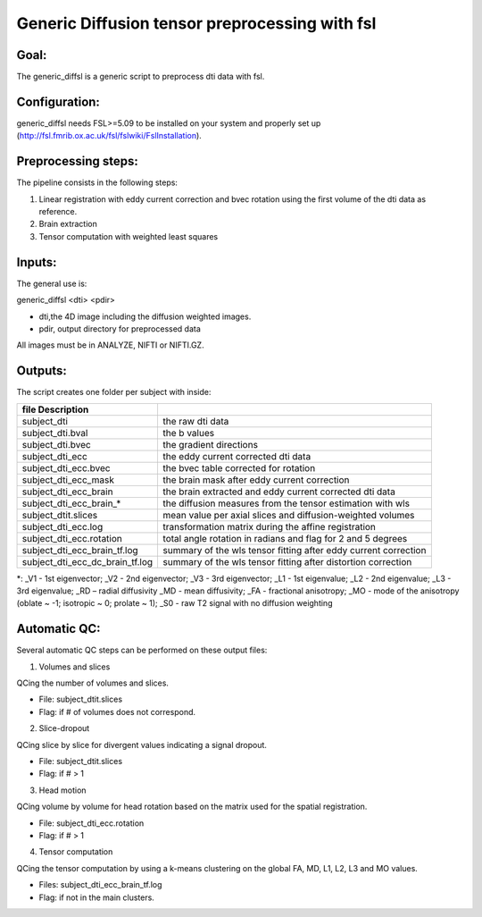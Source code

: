 
=======
Generic Diffusion tensor preprocessing with fsl
=======
-----------------
Goal:
-----------------
The generic_diffsl is a generic script to preprocess dti data with fsl.

-----------------
Configuration:
-----------------

generic_diffsl needs FSL>=5.09 to be installed on your system and properly set up (http://fsl.fmrib.ox.ac.uk/fsl/fslwiki/FslInstallation).

-----------------
Preprocessing steps:
-----------------
The pipeline consists in the following steps:

1. Linear registration with eddy current correction and bvec rotation using the first volume of the dti data as reference.
2. Brain extraction
3. Tensor computation with weighted least squares

-----------------
Inputs:
-----------------
The general use is:

generic_diffsl <dti> <pdir>

* dti,the 4D image including the diffusion weighted images.
* pdir, output directory for preprocessed data

All images must be in ANALYZE, NIFTI or NIFTI.GZ.

-----------------
Outputs:
-----------------

The script creates one folder per subject with inside:

======================================= =======================================================================================
file            Description
======================================= =======================================================================================
subject_dti			                        the raw dti data
subject_dti.bval			                  the b values
subject_dti.bvec			                  the gradient directions
subject_dti_ecc			                    the eddy current corrected dti data
subject_dti_ecc.bvec		                the bvec table corrected for rotation
subject_dti_ecc_mask		                the brain mask after eddy current correction
subject_dti_ecc_brain		                the brain extracted and eddy current corrected dti data
subject_dti_ecc_brain_*                 the diffusion measures from the tensor estimation with wls
subject_dtit.slices				              mean value per axial slices and diffusion-weighted volumes
subject_dti_ecc.log				              transformation matrix during the affine registration
subject_dti_ecc.rotation			          total angle rotation in radians and flag for 2 and 5 degrees
subject_dti_ecc_brain_tf.log			      summary of the wls tensor fitting after eddy current correction
subject_dti_ecc_dc_brain_tf.log		      summary of the wls tensor fitting after distortion correction

======================================= =======================================================================================

*: _V1 - 1st eigenvector; _V2 - 2nd eigenvector; _V3 - 3rd eigenvector; _L1 - 1st eigenvalue; _L2 - 2nd eigenvalue; _L3 - 3rd eigenvalue; _RD – radial diffusivity
_MD - mean diffusivity; _FA - fractional anisotropy; _MO - mode of the anisotropy (oblate ~ -1; isotropic ~ 0; prolate ~ 1); _S0 - raw T2 signal with no diffusion weighting

-----------------
Automatic QC:
-----------------
Several automatic QC steps can be performed on these output files:

1. Volumes and slices

QCing the number of volumes and slices.

* File: subject_dtit.slices
* Flag: if # of volumes does not correspond.

2. Slice-dropout

QCing slice by slice for divergent values indicating a signal dropout.

* File: subject_dtit.slices
* Flag: if # > 1

3. Head motion

QCing volume by volume for head rotation based on the matrix used for the spatial registration.

* File: subject_dti_ecc.rotation
* Flag: if # > 1

4. Tensor computation

QCing the tensor computation by using a k-means clustering on the global FA, MD, L1, L2, L3 and MO values.

* Files: subject_dti_ecc_brain_tf.log
* Flag: if not in the main clusters.
